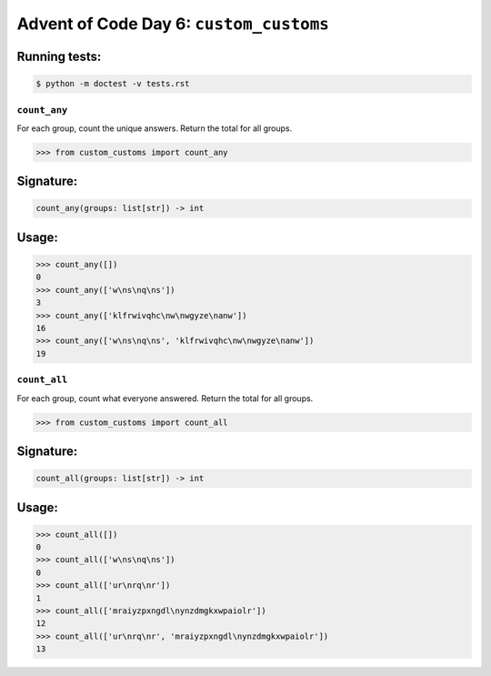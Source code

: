 Advent of Code Day 6: ``custom_customs``
=======================================

Running tests: 
^^^^^^^^^^^^^^

.. code-block:: sh

    $ python -m doctest -v tests.rst

``count_any``
-------------

For each group, count the unique answers. Return the total for all groups.

.. code-block:: python

    >>> from custom_customs import count_any

Signature:
^^^^^^^^^^

.. code-block:: python
    
    count_any(groups: list[str]) -> int

Usage:
^^^^^^

.. code-block:: python

    >>> count_any([])
    0
    >>> count_any(['w\ns\nq\ns'])
    3
    >>> count_any(['klfrwivqhc\nw\nwgyze\nanw'])
    16
    >>> count_any(['w\ns\nq\ns', 'klfrwivqhc\nw\nwgyze\nanw'])
    19

``count_all``
-------------
For each group, count what everyone answered. Return the total for all groups.

.. code-block:: python

    >>> from custom_customs import count_all

Signature:
^^^^^^^^^^

.. code-block:: python

    count_all(groups: list[str]) -> int

Usage:
^^^^^^

.. code-block:: python

    >>> count_all([])
    0
    >>> count_all(['w\ns\nq\ns'])
    0
    >>> count_all(['ur\nrq\nr'])
    1
    >>> count_all(['mraiyzpxngdl\nynzdmgkxwpaiolr'])
    12
    >>> count_all(['ur\nrq\nr', 'mraiyzpxngdl\nynzdmgkxwpaiolr'])
    13


